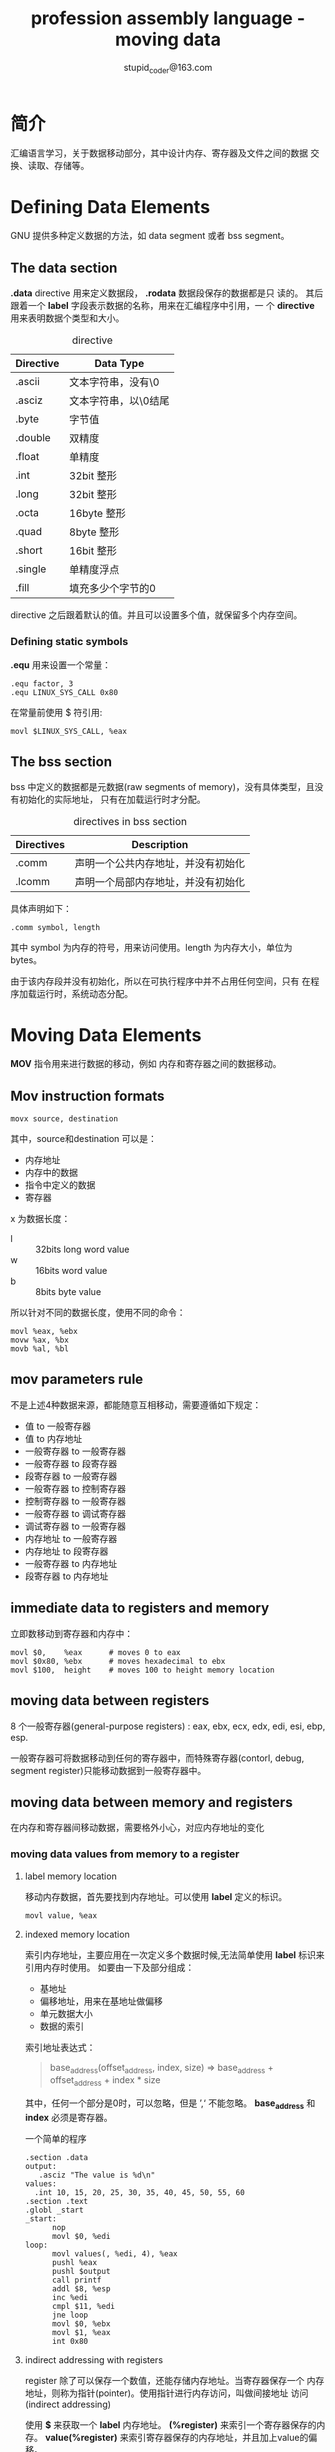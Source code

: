 #+TITLE: profession assembly language - moving data
#+AUTHOR: stupid_coder@163.com

* 简介
  汇编语言学习，关于数据移动部分，其中设计内存、寄存器及文件之间的数据
  交换、读取、存储等。

* Defining Data Elements
  GNU 提供多种定义数据的方法，如 data segment 或者 bss segment。
** The data section
   *.data* directive 用来定义数据段， *.rodata* 数据段保存的数据都是只
    读的。
    其后跟着一个 *label* 字段表示数据的名称，用来在汇编程序中引用，一
    个 *directive* 用来表明数据个类型和大小。
    
    #+CAPTION: directive
    | Directive | Data Type            |
    |-----------+----------------------|
    | .ascii    | 文本字符串，没有\0   |
    | .asciz    | 文本字符串，以\0结尾 |
    | .byte     | 字节值               |
    | .double   | 双精度               |
    | .float    | 单精度               |
    | .int      | 32bit 整形           |
    | .long     | 32bit 整形           |
    | .octa     | 16byte 整形          |
    | .quad     | 8byte 整形           |
    | .short    | 16bit 整形           |
    | .single   | 单精度浮点           |
    |-----------+----------------------|
    | .fill     | 填充多少个字节的0    |

    
    directive 之后跟着默认的值。并且可以设置多个值，就保留多个内存空间。
*** Defining static symbols
   *.equ* 用来设置一个常量：
   #+BEGIN_SRC 
   .equ factor, 3
   .equ LINUX_SYS_CALL 0x80
   #+END_SRC
   
   在常量前使用 $ 符引用:
   #+BEGIN_SRC 
   movl $LINUX_SYS_CALL, %eax
   #+END_SRC
   
** The bss section
   bss 中定义的数据都是元数据(raw segments of memory)，没有具体类型，且没有初始化的实际地址，
   只有在加载运行时才分配。
   
   #+CAPTION: directives in bss section
   | Directives | Description                        |
   |------------+------------------------------------|
   | .comm      | 声明一个公共内存地址，并没有初始化 |
   | .lcomm     | 声明一个局部内存地址，并没有初始化 |
   
   具体声明如下：
   #+BEGIN_SRC 
   .comm symbol, length
   #+END_SRC

   其中 symbol 为内存的符号，用来访问使用。length 为内存大小，单位为
   bytes。

   由于该内存段并没有初始化，所以在可执行程序中并不占用任何空间，只有
   在程序加载运行时，系统动态分配。
* Moving Data Elements
  *MOV* 指令用来进行数据的移动，例如 内存和寄存器之间的数据移动。
** Mov instruction formats
   #+BEGIN_SRC 
   movx source, destination
   #+END_SRC
   
   其中，source和destination 可以是：
   + 内存地址
   + 内存中的数据
   + 指令中定义的数据
   + 寄存器
     
     
   x 为数据长度：
   + l :: 32bits long word value
   + w :: 16bits word value
   + b :: 8bits byte value

          
   所以针对不同的数据长度，使用不同的命令：
   #+BEGIN_SRC 
   movl %eax, %ebx
   movw %ax, %bx
   movb %al, %bl
   #+END_SRC

** mov parameters rule
   不是上述4种数据来源，都能随意互相移动，需要遵循如下规定：
   + 值 to 一般寄存器
   + 值 to 内存地址
   + 一般寄存器 to 一般寄存器
   + 一般寄存器 to 段寄存器
   + 段寄存器 to 一般寄存器
   + 一般寄存器 to 控制寄存器
   + 控制寄存器 to 一般寄存器
   + 一般寄存器 to 调试寄存器
   + 调试寄存器 to 一般寄存器
   + 内存地址 to 一般寄存器
   + 内存地址 to 段寄存器
   + 一般寄存器 to 内存地址
   + 段寄存器 to 内存地址

** immediate data to registers and memory
   立即数移动到寄存器和内存中：
   #+BEGIN_SRC 
   movl $0,    %eax      # moves 0 to eax
   movl $0x80, %ebx      # moves hexadecimal to ebx
   movl $100,  height    # moves 100 to height memory location
   #+END_SRC
** moving data between registers
   8 个一般寄存器(general-purpose registers) : eax, ebx, ecx, edx,
   edi, esi, ebp, esp.
   
   一般寄存器可将数据移动到任何的寄存器中，而特殊寄存器(contorl,
   debug, segment register)只能移动数据到一般寄存器中。

** moving data between memory and registers
   在内存和寄存器间移动数据，需要格外小心，对应内存地址的变化
*** moving data values from memory to a register
**** label memory location
    移动内存数据，首先要找到内存地址。可以使用 *label* 定义的标识。
    #+BEGIN_SRC 
    movl value, %eax
    #+END_SRC
**** indexed memory location    
    索引内存地址，主要应用在一次定义多个数据时候,无法简单使用 *label*
    标识来引用内存时使用。
    如要由一下及部分组成：
    + 基地址 
    + 偏移地址，用来在基地址做偏移
    + 单元数据大小
    + 数据的索引
      
      
    索引地址表达式：
    #+BEGIN_QUOTE
    base_address(offset_address, index, size)
    =>
    base_address + offset_address + index * size
    #+END_QUOTE
    
    其中，任何一个部分是0时，可以忽略，但是 ’,‘  不能忽略。
    *base_address* 和 *index* 必须是寄存器。
    
    一个简单的程序
    #+BEGIN_SRC 
    .section .data
    output:
       .asciz "The value is %d\n"
    values:
      .int 10, 15, 20, 25, 30, 35, 40, 45, 50, 55, 60
    .section .text
    .globl _start
    _start:
          nop
          movl $0, %edi
    loop:
          movl values(, %edi, 4), %eax
          pushl %eax
          pushl $output
          call printf
          addl $8, %esp
          inc %edi
          cmpl $11, %edi
          jne loop
          movl $0, %ebx
          movl $1, %eax
          int 0x80
    #+END_SRC
    
**** indirect addressing with registers
     register 除了可以保存一个数值，还能存储内存地址。当寄存器保存一个
     内存地址，则称为指针(pointer)。使用指针进行内存访问，叫做间接地址
     访问(indirect addressing)

     使用 *$* 来获取一个 *label* 内存地址。
     *(%register)* 来索引一个寄存器保存的内存。
     *value(%register)* 来索引寄存器保存的内存地址，并且加上value的偏
     移。
     #+BEGIN_QUOTE
     movl $output, %edi # 表示将output该label的地址，赋给edi寄存器
     
     movl %ebx, (%edi)  # 表示将寄存器ebx的值，赋给 edi 保存的内存地址
     中。
     
     movl %edx, 4(%edi) # 表示将寄存器edx的值，赋给 edi 保存的内存地址
     +4中。
     #+END_QUOTE
     
**** Conditional Move Instructions
***** CMOV
      指令格式：
      #+BEGIN_SRC 
      cmovx source, destination
      #+END_SRC
      
      其中，x 为  1-2 个字符，用来表示符合的情况，就执行move操作。通过
      检测当前的 *EFLAGS* 寄存器。具体如下：
      #+CAPTION: 条件赋值
      | EFLAGS Bit | Name          | Description                    |
      |------------+---------------+--------------------------------|
      | CF         | Carray Flag   | 算术计算后，进步或者借位时设置 |
      | OF         | Overflow Flag | 一个整形出现溢出               |
      | PF         | Parity Flag   | 奇偶校验，表示1的个数是偶数，则为1 |
      | SF         | Sign Flag     | 正负                               |
      | ZF         | Zero Flag     | 结果是否为0                        |
      
      条件判断都是成对的，并且分为两组：有符号和无符号的：
      #+CAPTION: 无符号条件赋值
      | Instruction Pair | Description              | EFLAGS Condition |
      |------------------+--------------------------+------------------|
      | CMOVA/CMOVNBE    | Above/not below or equal | (CF or ZF) = 0   |
      | CMOVAE/CMOVNB    | Above or equal/not below | CF = 0           |
      | CMOVNC           | Not carray               | CF = 0           |
      | CMOVB/CMOVNAE    | Below/not above or equal | CF = 1           |
      | CMOVC            | Carry                    | CF = 1           |
      | CMOVBE/CMOVNA    | Below or equal/not above | (CF or ZF) = 1   |
      | CMOVE/CMOVZ      | Equal/zero               | ZF = 1           |
      | CMOVNE/CMOVNZ    | Not equal/not zero       | ZF = 0           |
      | CMOVP/CMOVPE     | Parity/parity even       | PF = 1           |
      | CMOVNP/CMOVPO    | Not parity/parity odd    | PF = 0           |
      
      无符号主要的检测的EFLAGS为 Carry, Zero 和 Parity Flags.
      
      #+CAPTION: 有符号条件赋值
      | Instruction Pair | Description               | EFLAGSSS Condition      |
      |------------------+---------------------------+-------------------------|
      | CMOVGE/CMOVNL    | Greater or equal/not less | (SF xor OF) = 0         |
      | CMOVL/CMOVNGE    | Less/not greater or equal | (SF xor OF) = 1         |
      | CMOVLE/CMOVNG    | Less or equal/not greater | ((SF xor OF) or ZF) = 1 |
      | CMOVO            | Overflow                  | OF = 1                  |
      | CMOVNO           | Not overflow              | OF = 0                  |
      | CMOVS            | Sign (negative)           | SF = 1                  |
      | CMOVNS           | Not sign(non-negative)    | SF = 0                  |
      
**** Data exchange instructions
     #+CAPTION: data exchange instructions
     | instruction | Description                                |
     |-------------+--------------------------------------------|
     | XCHG        | 交换两个寄存器或者一个寄存器和一个内存的值 |
     | BSWAP       | 以反转32bits整型的字节顺序                 |
     | XADD        | 交换两个值，并且将和存到目的操作           |
     | CMPXCHG     | 比较参数与外部数据                         |
     | CMPXCHG8B   | 比较两个8bytes的数据，与其他数据交换       |
***** XCHG
      XCHG: 交换两个寄存器或者寄存器和内存之间的数据。
      #+BEGIN_SRC
      xchg operand1, operand2
      #+END_SRC
     
      其中 operand1 和 operand2 不能都是内存，必须包含一个寄存器。
      如果使用内存地址的话，CPU会对内存进行加锁 lock，保证原子性。

***** BSWAP
      BSWAP: 用于 bytes 级别字节顺序交换。
      + Bits 0-7 与 Bits 24-31 交换
      + Bits 8-15 与 Bits 16-23 交换
***** XADD
      XADD: 用于交换两个寄存器或者一个内存和一个寄存器之间的值, 并且会
      得到他们的和,存放到目的地址中.
      #+BEGIN_SRC 
      xadd source, destination
      #+END_SRC
***** CMPXCHG
      CMPXCHG 会将 *destination operand*  和 EAX,AX,AL进行比较,如果相
      等,将 *source operand* 值存储到 *destination* 中.
      #+BEGIN_SRC 
      cmpxchg source, destination
      #+END_SRC
***** CMPXCHG8B
      CMPXCHG8B 将 EAX 和 EDX 组成的 8 bytes 与 destination进行比较，
      如果想等，则将ECX：EBX 数据存储到 EDX：EAX中。或则将ECX：EBX存储
      到destination中
      #+BEGIN_SRC 
      cmpxchg8b destination
      #+END_SRC
      
* Stack
  栈为函数调用顺序存储，局部变量存储的位置。在汇编编程中具有重要的作用
** How the stack works
   我们知道 数据段 是在低地址向高地址分配。而 *stack* 正好相反。从高地
   址向低地址空间分配空间。
   寄存器 *ESP* 用于追踪stack栈顶，及当前栈的最低地址。
   
*** PUSHing and POPing data
   将数据放到栈中的指令称为：PUSH
   #+BEGIN_SRC 
   pushx source
   #+END_SRC
   其中，x 为数据长度, l 表示为long word-32bits； w 表示为word-16bits。source为将要放到栈中的数据，push允许的数据类型
   如下：
   + 16-bits register values
   + 32-bits register values
   + 16-bits memory values
   + 32-bits memory values
   + 16-bits segment registers
   +  8-bits immediate data values
   + 16-bits immediate data values
   + 32-bits immediate data values
   
     
   将数据从栈中抽取的指令：POP
   #+BEGIN_SRC 
   popx destination
   #+END_SRC
   
   例子：
   #+BEGIN_SRC 
   .section .data
   data:
        .int  125
        .section .text
        .globl _start
   _start:
        nop
        movl $24420, %ecx
        movw $350, %bx
        movb $100, %al
        pushl %ecx
        pushw %bx
        pushl %eax
        pushl data
        pushl $data


        popl %eax
        popl %eax
        popl %eax
        popw %ax
        popl %eax
        movl $0, %ebx
        movl $1, %eax
        int $0x80
   #+END_SRC

**** PUSHing and POPing all Registers
    #+CAPTION: PUSHing and POPing All Registers instructions
    | Instruction  | Description                                  |
    |--------------+----------------------------------------------|
    | PUSHA/POPA   | PUSH or POP 所有16bits general-purpose寄存器 |
    | PUSHAD/POPAD | PUSH or POP 所有32bits general-purpose寄存器 |
    | PUSHF/POPF   | PUSH or POP EFLAGS的低16bits                 |
    | PUSHFD/POPFD | PUSH or POP EFLAGS的32bits                   |

    寄存器push顺序：EDI, ESI, EBP, EBX, EDX, ECX, EAX.
    
    
*** Optimizing Memory Access
    内存访问在CPU操作中为较慢的操作。
    
    由于CPU具有cache用来缓存需要读入的数据，所以数据的读入，要保证操作
    的数据存储在一起。
    
    并且cache block为64bits，所以一个数据如果位于横跨64bits的内存空间
    这哦功能，则cache读取将会读取两次。

    优化方法如下：
    + 16-bits的数据，对其16-bytes
    + 32-bits的数据，基地址与4-bytes对其
    + 64-bits的数据，基地址与8-bytes对其
    + 避免多个小块数据传输
    + 避免使用大数据格式例如 80- 和 128-bit数据
      
      
    
      

      

    
    
